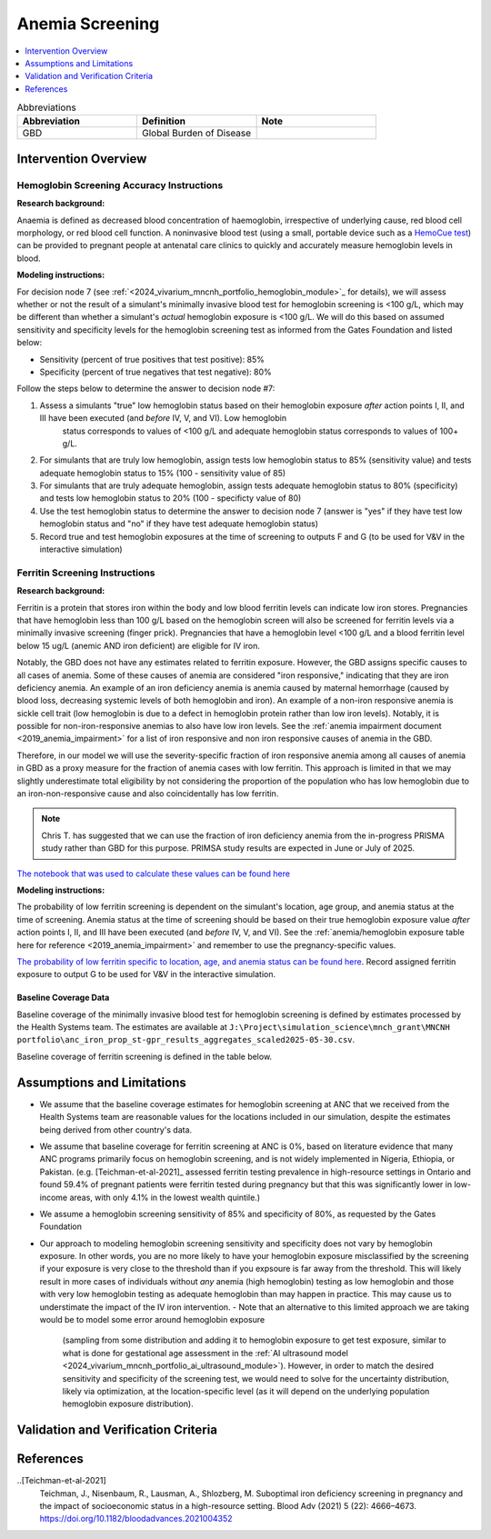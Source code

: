 .. _anemia_screening:

================
Anemia Screening
================

.. contents::
   :local:
   :depth: 1

.. list-table:: Abbreviations
  :widths: 15 15 15
  :header-rows: 1

  * - Abbreviation
    - Definition
    - Note
  * - GBD
    - Global Burden of Disease
    - 

Intervention Overview
-----------------------

Hemoglobin Screening Accuracy Instructions
~~~~~~~~~~~~~~~~~~~~~~~~~~~~~~~~~~~~~~~~~~

**Research background:**

Anaemia is defined as decreased blood concentration of haemoglobin, irrespective of underlying cause, red blood cell morphology, or red blood cell function. 
A noninvasive blood test (using a small, portable device such as a `HemoCue test <https://hemocue.com/us/>`_) can be provided to pregnant people at
antenatal care clinics to quickly and accurately measure hemoglobin levels in blood. 

**Modeling instructions:**

For decision node 7 (see :ref:`<2024_vivarium_mncnh_portfolio_hemoglobin_module>`_ for details), we will assess whether or not the result of a simulant's minimally invasive 
blood test for hemoglobin screening is <100 g/L, which may be different than whether a simulant's *actual* hemoglobin exposure is <100 g/L. We will do this based on assumed 
sensitivity and specificity levels for the hemoglobin screening test as informed from the Gates Foundation and listed below:

- Sensitivity (percent of true positives that test positive): 85% 
- Specificity (percent of true negatives that test negative): 80%

Follow the steps below to determine the answer to decision node #7:

1. Assess a simulants "true" low hemoglobin status based on their hemoglobin exposure *after* action points I, II, and III have been executed (and *before* IV, V, and VI). Low hemoglobin 
    status corresponds to values of <100 g/L and adequate hemoglobin status corresponds to values of 100+ g/L.
2. For simulants that are truly low hemoglobin, assign tests low hemoglobin status to 85% (sensitivity value) and tests adequate hemoglobin status to 15% (100 - sensitivity value of 85)
3. For simulants that are truly adequate hemoglobin, assign tests adequate hemoglobin status to 80% (specificity) and tests low hemoglobin status to 20% (100 - specificty value of 80)
4. Use the test hemoglobin status to determine the answer to decision node 7 (answer is "yes" if they have test low hemoglobin status and "no" if they have test adequate hemoglobin status)
5. Record true and test hemoglobin exposures at the time of screening to outputs F and G (to be used for V&V in the interactive simulation)

Ferritin Screening Instructions
~~~~~~~~~~~~~~~~~~~~~~~~~~~~~~~

**Research background:**

Ferritin is a protein that stores iron within the body and low blood ferritin levels can indicate low iron stores. Pregnancies that have hemoglobin less than 100 g/L based on the hemoglobin 
screen will also be screened for ferritin levels via a minimally invasive screening (finger prick). Pregnancies that have a hemoglobin level <100 g/L and a blood ferritin level below 15 ug/L 
(anemic AND iron deficient) are eligible for IV iron.

Notably, the GBD does not have any estimates related to ferritin exposure. However, the GBD assigns specific causes to all cases of anemia. Some of these causes of anemia are considered "iron 
responsive," indicating that they are iron deficiency anemia. An example of an iron deficiency anemia is anemia caused by maternal hemorrhage (caused by blood loss, decreasing systemic levels 
of both hemoglobin and iron). An example of a non-iron responsive anemia is sickle cell trait (low hemoglobin is due to a defect in hemoglobin protein rather than low iron levels). Notably, it 
is possible for non-iron-responsive anemias to also have low iron levels. See the :ref:`anemia impairment document <2019_anemia_impairment>` for a list of iron responsive and non iron responsive 
causes of anemia in the GBD.

Therefore, in our model we will use the severity-specific fraction of iron responsive anemia among all causes of anemia in GBD as a proxy measure for the fraction of anemia cases with low ferritin. 
This approach is limited in that we may slightly underestimate total eligibility by not considering the proportion of the population who has low hemoglobin due to an iron-non-responsive cause and 
also coincidentally has low ferritin.

.. note::

  Chris T. has suggested that we can use the fraction of iron deficiency anemia from the in-progress PRISMA study rather than GBD for this purpose. PRIMSA study results are expected in June or July of 2025.

`The notebook that was used to calculate these values can be found here <https://github.com/ihmeuw/vivarium_research_mncnh_portfolio/blob/main/data_prep/fraction_iron_responsive_anemia.ipynb>`_

**Modeling instructions:**

The probability of low ferritin screening is dependent on the simulant's location, age group, and anemia status at the time of screening. Anemia status at the time of screening should be based on their true 
hemoglobin exposure value *after* action points I, II, and III have been executed (and *before* IV, V, and VI). See the :ref:`anemia/hemoglobin exposure table here for reference <2019_anemia_impairment>` and 
remember to use the pregnancy-specific values.

`The probability of low ferritin specific to location, age, and anemia status can be found here <https://github.com/ihmeuw/vivarium_research_mncnh_portfolio/blob/main/data_prep/iron_responsive_fraction.csv>`_. 
Record assigned ferritin exposure to output G to be used for V&V in the interactive simulation.

Baseline Coverage Data
++++++++++++++++++++++++

Baseline coverage of the minimally invasive blood test for hemoglobin screening is defined by estimates processed by the Health Systems team. 
The estimates are available at ``J:\Project\simulation_science\mnch_grant\MNCNH portfolio\anc_iron_prop_st-gpr_results_aggregates_scaled2025-05-30.csv``.

Baseline coverage of ferritin screening is defined in the table below. 

.. list-table:: Baseline Coverage of Ferritin Screening
  :widths: 15 15 15 15 15
  :header-rows: 1

  * - Location
    - Coverage Mean (%)
    - Coverage Distribution (%)
    - Notes
  * - All (Ethiopia, Nigeria, Pakistan)
    - 0
    - N/A
    - This is an assumption based on literature evidence that many ANC programs primarily focus on hemoglobin screening, and ferritin 
      screening is not widely available at ANCs in Nigeria, Ethiopia, or Pakistan. (e.g. [Teichman-et-al-2021]_ assessed ferritin testing 
      prevalence in high-resource settings in Ontario and found 59.4% of pregnant patients were ferritin tested during pregnancy but 
      that this was significantly lower in low-income areas, with only 4.1% in the lowest wealth quintile.)


Assumptions and Limitations
---------------------------

- We assume that the baseline coverage estimates for hemoglobin screening at ANC that we received from the Health Systems team are 
  reasonable values for the locations included in our simulation, despite the estimates being derived from other country's data.
- We assume that baseline coverage for ferritin screening at ANC is 0%, based on literature evidence that many ANC programs primarily 
  focus on hemoglobin screening, and is not widely implemented in Nigeria, Ethiopia, or Pakistan. (e.g. [Teichman-et-al-2021]_ assessed ferritin testing 
  prevalence in high-resource settings in Ontario and found 59.4% of pregnant patients were ferritin tested during pregnancy but 
  that this was significantly lower in low-income areas, with only 4.1% in the lowest wealth quintile.)
- We assume a hemoglobin screening sensitivity of 85% and specificity of 80%, as requested by the Gates Foundation
- Our approach to modeling hemoglobin screening sensitivity and specificity does not vary by hemoglobin exposure. In other 
  words, you are no more likely to have your hemoglobin exposure misclassified by the screening if your exposure is very close 
  to the threshold than if you expsoure is far away from the threshold. This will likely result in more cases of individuals 
  without *any* anemia (high hemoglobin) testing as low hemoglobin and those with very low hemoglobin testing as adequate 
  hemoglobin than may happen in practice. This may cause us to understimate the impact of the IV iron intervention.
  - Note that an alternative to this limited approach we are taking would be to model some error around hemoglobin exposure 
    (sampling from some distribution and adding it to hemoglobin exposure to get test exposure, similar to what is done for 
    gestational age assessment in the :ref:`AI ultrasound model <2024_vivarium_mncnh_portfolio_ai_ultrasound_module>`). However, 
    in order to match the desired sensitivity and specificity of the screening test, we would need to solve for the uncertainty 
    distribution, likely via optimization, at the location-specific level (as it will depend on the underlying population 
    hemoglobin exposure distribution).

.. todo:: 

  If we find more suitable baseline coverage data for ferritin screening in ANCs in our locations of interest, we will update this page accordingly. 

Validation and Verification Criteria
------------------------------------

References
------------

..[Teichman-et-al-2021]
  Teichman, J., Nisenbaum, R., Lausman, A., Shlozberg, M. Suboptimal iron deficiency screening in pregnancy and the impact of socioeconomic status in a high-resource setting. Blood Adv (2021) 5 (22): 4666–4673. https://doi.org/10.1182/bloodadvances.2021004352

